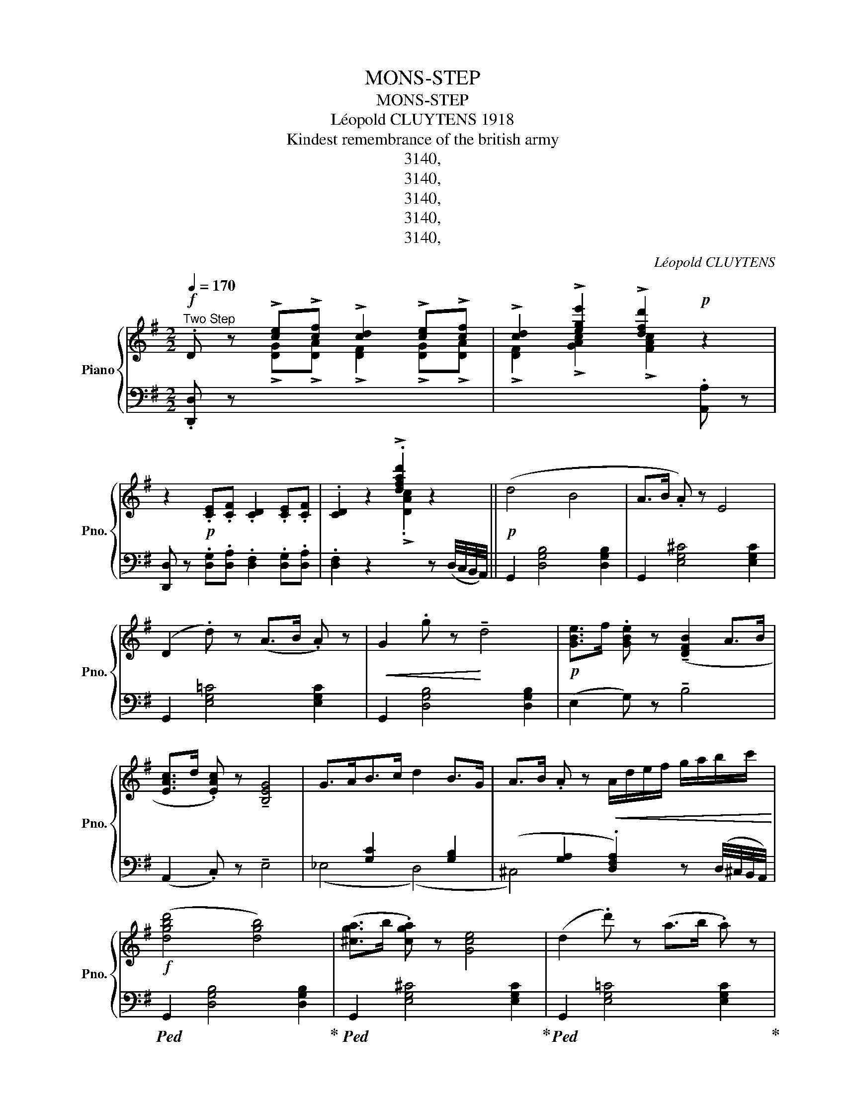 X:1
T:MONS-STEP
T:MONS-STEP
T:Léopold CLUYTENS 1918 
T:Kindest remembrance of the british army
T:3140,
T:3140,
T:3140,
T:3140,
T:3140,
C:Léopold CLUYTENS
Z:3140,
%%score { ( 1 2 ) | ( 3 4 5 ) }
L:1/8
Q:1/4=170
M:2/2
K:G
V:1 treble nm="Piano" snm="Pno."
V:2 treble 
V:3 bass 
V:4 bass 
V:5 bass 
V:1
"^Two Step"!f! .D z !>![ce]!>![cf] !>![cd]2 !>![ce]!>![cf] | !>![cd]2 !>![ege']2 !>![dfd']2!p! z2 | %2
 z2!p! .[CE].[CF] .[CD]2 .[CE].[CF] | .[CD]2 z2 !>!.[dfad']2 z2 ||!p! (d4 B4 | A>B .A) z E4 | %6
 (D2 .d) z (A>B .A) z |!<(! G2 .g z!<)! !tenuto!d4 |!p! [GBe]>f .[GBe] z (!tenuto![DFB]2 A>B | %9
 [EAc]>d .[EAc]) z !tenuto![B,EG]4 | G>AB>c d2 B>G | A>B .A z!<(! A/d/e/f/ g/a/b/c'/!<)! | %12
!f! ([dgbd']4 [dgb]4) | ([^cga]>b .[cga]) z [Gce]4 | (d2 .d') z (a>b .a) z | %15
 (g2 .g') z !tenuto!d'4 |!p! ([gbe']>f' .[gbe']) z (!tenuto![dfb]2 a>b) | %17
 ([eac']>d' .[eac']) z !tenuto![Beg]4 |!f! (g>ab>c' d'2 b>g) | %19
 (!>![cea]>b !>!.[cda]) z !>!.[Bdg] z z2 ||!mf! (G,4 A,.E)!tenuto!D!tenuto!B, | %21
 (CDEB !trill(!TA2 .G) z | (A4!<(! B.e)!tenuto!d!tenuto!B | (cde!<)!b !trill(!Ta2 .g) z | %24
!f! .c' z (!tenuto!g2- gedc | =f>g .f) z !tenuto!B4 | (e2 dc c2{dc} BA | %27
 d2)!>(! (!tenuto!BA _AG(3=FDB,)!>)! |!mf! (G,4 A,.E).D.B, | (CDEB !trill(!TA2 .G) z | %30
 (A4!<(! B.e).d.B | (cde!<)!b !trill(!Ta2 .g) z |!f! .c' z (!tenuto!g2 ^gaeg | %33
 =f>)(ed>)(c B>)d(3cA=F |!ff! (!>!G,2 !>!.G) z !>!D>=F!>!E>D | %35
 !>!.C z !>!.[GBdg] z !>!.[cegc'] z z2 ||!p! (d4 B4 | A>B .A) z !tenuto!E4 | (D2 .d) z (A>B .A) z | %39
 G2 .g z !tenuto!d4 | [GBe]>f .[GBe] z (!tenuto![DFB]2 A>B | [EAc]>d .[EAc]) z !tenuto![B,EG]4 | %42
 (G>AB>c d2 B>G | A>B .A) z!<(! (A/d/e/f/ g/a/b/c'/)!<)! |!ff! [dgbd']4 [dgb]4 | %45
 ([^cga]>b .[cga]) z [Gce]4 | (d2 .d') z (a>b .a) z | (g2 .g') z !tenuto!d'4 | %48
!p! ([gbe']>f' .[gbe']) z (!tenuto![dfb]2 a>b) | ([eac']>d' .[eac']) z !tenuto![Beg]4 | %50
 (g>ab>c' d'2 b>.g) |!ff! z2 !>!.[dfad'] z !>![gbd'g'] z z2 ||[K:D]!mf! (A3 B d).c.B.A | %53
 (B2 f2{ef} ecBA) |!<(! (defb .a2) .b2!<)! |!<(! c'6!<)! bc' | .e'z/(d'/ a2- a^abd' | %57
 .c'>)(b.a>)(f!<(! .g>)(a.b>)c' |{bc'} b2 a!<)!g{fg} f2 ed | f2{ef} e!>(!f ecBA!>)! | %60
!mf! (A3 B d).c.B.A | (B2 f2{ef} ecBA) | (de!<(!fb .a2) .b2!<)! | c'6!f! (bc' | %64
!f! .e')z/(d'/ !>!b2- bgfe) |!p! (3(d'_bg e2- edc=B) |!<(! (A2 .b) z (!trill(!Tc4{Bc} | %67
 d4-!<)!!ff! !>!.[dfad']) z z2 ||!mf! (F2 .f)!<(! z (c>ed>c!<)! | %69
!ff! B2) !>![Fc]!>![Fd] !>![FB]2 z2 |!mf! (B2 .b) z!<(! (f>ag>f | %71
 e2)!<)!!ff! !>![Bf]!>![Bg] !>![Be]2 z2 |!ff! !tenuto!e4 !tenuto!e'3 (e'/4d'/4c'/4b/4 | %73
 ^a2 b>)(c' .d'>)(c'.b>)(=a | g4) c'3 (c'/4b/4a/4g/4 | f2 g>)(a .b>)(a.g>)(f | %76
 .e>)(f.g>)(b .a>)(g.f>)(e |!<(! .d>)(e.f>)(a .g>)(f.e>)(d!<)! | %78
 c2) !>![C^E^G]2 !>![CE^A]2 !>![CEB]2 | !>![CF^Ac]2 !>!E>F !>!D>E!>!C>D | %80
!mf! (F2 .f)!<(! z (c>ed>c!<)! |!ff! B2) !>![Fc]!>![Fd] !>![FB]2 z2 | %82
!mf! (B2 .b) z!<(! (f>ag>f!<)! | e2)!ff! !>![Bf]!>![Bg] !>![Be]2 z2 | %84
!f! !>!e4 !>!e'3 (e'/4d'/4c'/4b/4 | ^a2 b>)(c' .d'>)(c'.b>)(a | %86
!ff! !>!.g>)!>!.f!>!.e>!>!.d !>!.c>.B!>!.A>.G | (!trill(!TF4{^E)F} .B z z2 ||!mf! (A3 B d).c.B.A | %89
 (B2 f2{ef} ecBA) |!<(! (defb .a2) .b2!<)! | c'6 bc' | .e'z/(d'/ a2- a^abd' | %93
 .c'>)(b.a>)(f!<(! .g>)(a.b>)(c'!<)! |{bc'} b2 ag{fg} f2 ed | f2{ef} e!>(!f ecBA)!>)! | %96
!mf! (A3 B d).c.B.A | (B2 f2{ef} ecBA) | (de!<(!fb .a2) .b2!<)! | c'6!f! (bc' | %100
 .e')z/(d'/ !>!b2- bgfe) |!p! (3(d'_bg e2- edc=B) |!<(! (A2 .b) z !trill(!Tc4{Bc}!<)! | %103
!ff! (d4- .[dfad']) z z2 ||[K:G]!f! .D z !>![ce]!>![cf] !>![cd]2 !>![ce]!>![cf] | %105
 !>![cd]2 !>![ege']2 !>![dfd']2!p! z2 | z2!p! .[CE].[CF] .[CD]2 .[CE].[CF] | %107
 .[CD]2 z2 !>!.[dfad']2 z2 |!p! (d4 B4 | A>B .A) z E4 | (D2 .d) z (A>B .A) z | %111
!<(! G2 .g z!<)! !tenuto!d4 |!p! [GBe]>f .[GBe] z (!tenuto![DFB]2 A>B | %113
 [EAc]>d .[EAc]) z !tenuto![B,EG]4 | (G>AB>c d2 B>G | A>B .A) z!<(! A/d/e/f/ g/a/b/c'/!<)! | %116
!f! ([dgbd']4 [dgb]4) | ([^cga]>b .[cga]) z [Gce]4 | (d2 .d') z (a>b .a) z | %119
 (g2 .g') z !tenuto!d'4 |!p! ([gbe']>f' .[gbe']) z (!tenuto![dfb]2 a>b) | %121
 ([eac']>d' .[eac']) z !tenuto![Beg]4 |!f! (g>ab>c' d'2 b>g) | %123
 (!>![cea]>b !>!.[cda]) z !>!.[Bdg] z z2 ||!mf! (G,4 A,.E)!tenuto!D!tenuto!B, | %125
 (CDEB !trill(!TA2 .G) z | (A4!<(! B.e)!tenuto!d!tenuto!B | (cde!<)!b !trill(!Ta2 .g) z | %128
!f! .c' z (!tenuto!g2- gedc | =f>g .f) z !tenuto!B4 | (e2 dc c2{dc} BA | %131
 d2)!>(! (!tenuto!BA _AG(3=FDB,)!>)! |!mf! (G,4 A,.E).D.B, | (CDEB !trill(!TA2 .G) z | %134
 (A4!<(! B.e).d.B | (cde!<)!b !trill(!Ta2 .g) z |!f! .c' z (!tenuto!g2 ^gaeg | %137
 =f>)(ed>)(c B>)d(3cA=F |!ff! (!>!G,2 !>!.G) z !>!D>=F!>!E>D | %139
 !>!.C z !>!.[GBdg] z !>!.[cegc'] z z2 ||!p! (d4 B4 | A>B .A) z !tenuto!E4 | (D2 .d) z (A>B .A) z | %143
 G2 .g z !tenuto!d4 | [GBe]>f .[GBe] z (!tenuto![DFB]2 A>B | [EAc]>d .[EAc]) z !tenuto![B,EG]4 | %146
 (G>AB>c d2 B>G | A>B .A) z!<(! (A/d/e/f/ g/a/b/c'/)!<)! |!ff! [dgbd']4 [dgb]4 | %149
 ([^cga]>b .[cga]) z [Gce]4 | (d2 .d') z (a>b .a) z | (g2 .g') z !tenuto!d'4 | %152
!p! ([gbe']>f' .[gbe']) z (!tenuto![dfb]2 a>b) | ([eac']>d' .[eac']) z !tenuto![Beg]4 | %154
 (g>ab>c' d'2 b>.g) |!ff! z2 !>!.[dfad'] z !>![gbd'g'] z z2 |] %156
V:2
 x2 !>![DG]!>![DA] !>![DF]2 !>![DG]!>![DA] | !>![DF]2 !>![GAc]2 !>![FAc]2 x2 | x8 | %3
 x4 !>!.[DAc]2 x2 || x8 | x8 | x8 | x8 | x8 | x8 | x8 | x8 | x8 | x8 | x8 | x8 | x8 | x8 | x8 | %19
 x8 || x8 | x8 | x8 | x8 | x8 | x8 | x8 | x8 | x8 | x8 | x8 | x8 | x8 | x8 | x8 | x8 || x8 | x8 | %38
 x8 | x8 | x8 | x8 | x8 | x8 | x8 | x8 | x8 | x8 | x8 | x8 | x8 | x8 ||[K:D] x8 | x8 | x8 | x8 | %56
 x8 | x8 | x8 | x8 | x8 | x8 | x8 | x8 | x8 | x8 | x8 | x8 || x8 | x8 | x8 | x8 | x8 | x8 | x8 | %75
 x8 | x8 | x8 | x8 | x8 | x8 | x8 | x8 | x8 | x8 | x8 | x8 | x8 || x8 | x8 | x8 | x8 | x8 | x8 | %94
 x8 | x8 | x8 | x8 | x8 | x8 | x8 | x8 | x8 | x8 || %104
[K:G] x2 !>![DG]!>![DA] !>![DF]2 !>![DG]!>![DA] | !>![DF]2 !>![GAc]2 !>![FAc]2 x2 | x8 | %107
 x4 !>!.[DAc]2 x2 | x8 | x8 | x8 | x8 | x8 | x8 | x8 | x8 | x8 | x8 | x8 | x8 | x8 | x8 | x8 | %123
 x8 || x8 | x8 | x8 | x8 | x8 | x8 | x8 | x8 | x8 | x8 | x8 | x8 | x8 | x8 | x8 | x8 || x8 | x8 | %142
 x8 | x8 | x8 | x8 | x8 | x8 | x8 | x8 | x8 | x8 | x8 | x8 | x8 | x8 |] %156
V:3
 .[D,,D,] z x6 | x6 .[A,,A,] z | [D,,D,] z .[D,G,].[D,A,] .[D,F,]2 .[D,G,].[D,A,] | %3
 .[D,F,]2 z2 x2 z (D,/4C,/4B,,/4A,,/4) || G,,2 [D,G,B,]4 [D,G,B,]2 | G,,2 [E,G,^C]4 [E,G,C]2 | %6
 G,,2 [E,G,!courtesy!=C]4 [E,G,C]2 | G,,2 [D,G,B,]4 [D,G,B,]2 | (E,2 G,) z !tenuto!B,4 | %9
 (A,,2 .C,) z !tenuto!E,4 | x2 [G,C]2 x2 [G,B,]2 | %11
 (x2 [G,A,]2 .[D,F,A,]2) z (D,/4^C,/4B,,/4A,,/4) |!ped! G,,2 [D,G,B,]4 [D,G,B,]2!ped-up! | %13
!ped! G,,2 [E,G,^C]4 [E,G,C]2!ped-up! |!ped! G,,2 [E,G,!courtesy!=C]4 [E,G,C]2!ped-up! | %15
!ped! G,,2 [D,G,B,]4 [D,G,B,]2!ped-up! | %16
[K:treble] (E2"^subito" .G) z"_J. B. KATTO, Editeur, Bruxelles." !tenuto!B4 | %17
 (A,2 .C) z !tenuto!E4 |[K:bass] x2 [G,C]2 x2 [G,B,]2 | %19
 !>![C,E,A,]2 !>!.[D,F,A,] z !>!.[G,,B,,D,G,] z z2 || D,2 [=F,G,]2 G,,2 [F,G,]2 | %21
 (C,2 .[E,G,]) z .[G,C] z .[CE] z | D,2 [=F,A,C]2 G,,2 [F,G,B,]2 | %23
 (C,2 .[E,G,]) z .[G,C] z .[CE] z | E,2 [G,C]2 C,2 [E,G,C]2 | D,2 [=F,A,C]2 G,,2 [F,G,B,]2 | %26
 C,2 [E,G,]2 A,,2 [D,!courtesy!^F,]2 | .[G,,B,,D,G,] z z2 z4 | D,2 [=F,G,]2 G,,2 [F,G,]2 | %29
 (C,2 .[E,G,]) z .[G,C] z .[CE] z | D,2 [=F,A,C]2 G,,2 [F,G,B,]2 | %31
 (C,2 .[E,G,]) z .[G,C] z .[CE] z | E,2 [G,C]2 A,,2 [^C,G,A,]2 | %33
 (D,2 .[=F,A,]) z .[A,D] z .[D=F] z | G,,2"^marcato" [E,G,C]2 G,,2 [=F,G,B,]2 | %35
 !>!.[C,E,G,] z !>!.[G,,G,] z !>!.[C,,C,] z z2 || G,,2 [D,G,B,]4 [D,G,B,]2 | %37
 G,,2 [E,G,^C]4 [E,G,C]2 | G,,2 [E,G,!courtesy!=C]4 [E,G,C]2 | G,,2 [D,G,B,]4 [D,G,B,]2 | %40
 (E,2 .G,) z !tenuto!B,4 | (A,,2 .C,) z !tenuto!E,4 | x2 [G,C]2 x2 [G,B,]2 | %43
 (x2 [G,A,]2 .[D,F,A,]2) z (D,/4^C,/4B,,/4A,,/4) |!ped! G,,2 [D,G,B,]4 [D,G,B,]2!ped-up! | %45
!ped! G,,2 [E,G,^C]4 [E,G,C]2!ped-up! |!ped! G,,2 [E,G,!courtesy!=C]4 [E,G,C]2!ped-up! | %47
!ped! G,,2 [D,G,B,]4 [D,G,B,]2!ped-up! |[K:treble] (E2"^subito" .G) z !tenuto!B4 | %49
 (A,2 .C) z !tenuto!E4 |[K:bass] x2 [G,C]2 x2 [G,B,]2 | z2 !>!.[D,F,A,] z !>!.[G,,B,,D,G,] z z2 || %52
[K:D] D,2 [F,A,]2"^gracioso" A,,2 [F,A,]2 | E,2 [G,A,]2 A,,2 [G,A,]2 | D,2 [F,A,]2 A,,2 [F,A,]2 | %55
!ped! A,,2 C2 F2 E2!ped-up! | x2 [A,D]2 (x2 [^G,D]2 |"^leggerio" E,2) [G,A,C]2 A,,2 [G,A,]2 | %58
 D,2 [F,A,]2 B,,2 [E,^G,]2 | x2- [E,^G,]2 [A,,E,=G,]2 z2 | D,2 [F,A,]2 A,,2 [F,A,]2 | %61
 E,2 [G,A,]2 A,,2 [G,A,]2 | D,2 [F,A,]2 A,,2 [F,A,]2 |!ped! [D,,D,]8!ped-up! | %64
!ped! G,,2 !arpeggio!.[G,B,D] z !arpeggio!.[B,DG]!ped-up! z z2 | %65
!ped! E,,2"^subito" !arpeggio!.[E,G,_B,D] z !arpeggio!.[G,^B,DE]!ped-up! z z2 | %66
 A,,2 [F,A,]2 A,,2 [G,A,]2 |!ped! D,2 [F,A,]2!ped-up! !>!.[D,,D,] z z2 || %68
 B,,2 [D,F,B,]2 B,,2 [E,F,^A,]2 | %69
 [B,,D,F,B,]2[K:treble] !>![B,E]!>![B,F]"^marcato" !>![B,D]2[K:bass] [C,,C,][D,,D,] | %70
 [B,,,B,,]2 [D,F,B,]2 B,,2 [A,B,^D]2 | %71
 [E,G,B,E]2[K:treble]"^marcato" !>![EA]!>![EB] !>![EG]2[K:bass] [F,,F,][G,,G,] | %72
 [E,,E,]2 [G,B,]2 C,2 [G,B,]2 | F,2 [^A,C]2 B,,2 [F,B,D]2 | E,2 [G,B,]2 A,,2 [G,A,]2 | %75
 D,2 [F,A,]2 G,,2 [F,G,B,]2 | C,2 [E,G,B,]2 F,,2 [E,F,A,]2 | B,,2 [D,F,A,]2 E,,2 [D,E,G,]2 | %78
 [C,^E,^G,]2 !>!B,2 !>!^A,2 !>!G,2 | !>!F,2 !>![E,,E,]2 !>![D,,D,]2 !>![C,,C,]2 | %80
 B,,2 [D,F,B,]2 B,,2 [E,F,^A,]2 | %81
 [B,,D,F,B,]2[K:treble] !>![B,E]!>![B,F]"^marcato" !>![B,D]2[K:bass] [C,,C,][D,,D,] | %82
 [B,,,B,,]2 [D,F,B,]2 B,,2 [A,B,^D]2 | %83
 [E,G,B,E]2[K:treble]"^marcato" !>![EA]!>![EB] !>![EG]2[K:bass] [F,,F,][G,,G,] | %84
 [E,,E,]2 [G,B,]2 C,2 [G,B,]2 | F,2 [^A,C]2 B,,2 [F,B,D]2 | %86
 !>!.G,>"^marcato"!>!.F,!>!.E,>.D, !>!.C,>.B,,!>!.A,,>.G,, | %87
 !>!.[F,,F,]>!>!.[E,,E,]!>!.[D,,D,]>.[C,,C,] [B,,,B,,] z z2 || %88
 D,2 [F,A,]2"^gracioso" A,,2 [F,A,]2 | E,2 [G,A,]2 A,,2 [G,A,]2 | D,2 [F,A,]2 A,,2 [F,A,]2 | %91
!ped! A,,2 C2 F2 E2!ped-up! | x2 [A,D]2 (x2 [^G,D]2 |"^leggerio" E,2) [G,A,C]2 A,,2 [G,A,]2 | %94
 D,2 [F,A,]2 B,,2 [E,^G,]2 | x2- [E,^G,]2 [A,,E,=G,]2 z2 | D,2 [F,A,]2 A,,2 [F,A,]2 | %97
 E,2 [G,A,]2 A,,2 [G,A,]2 | D,2 [F,A,]2 A,,2 [F,A,]2 |!ped! [D,,D,]8!ped-up! | %100
!ped! G,,2 !arpeggio!.[G,B,D] z !arpeggio!.[B,DG]!ped-up! z z2 | %101
!ped! E,,2"^subito" !arpeggio!.[E,G,_B,D] z !arpeggio!.[G,^B,DE]!ped-up! z z2 | %102
 A,,2 [F,A,]2 A,,2 [G,A,]2 |!ped! D,2 [F,A,]2!ped-up! .[D,F,A,D] z .[A,,A,] z || %104
[K:G] .[D,,D,] z x6 | x6 .[A,,A,] z | [D,,D,] z .[D,G,].[D,A,] .[D,F,]2 .[D,G,].[D,A,] | %107
 .[D,F,]2 z2 x2 z (D,/4C,/4B,,/4A,,/4) | G,,2 [D,G,B,]4 [D,G,B,]2 | G,,2 [E,G,^C]4 [E,G,C]2 | %110
 G,,2 [E,G,!courtesy!=C]4 [E,G,C]2 | G,,2 [D,G,B,]4 [D,G,B,]2 | (E,2 G,) z !tenuto!B,4 | %113
 (A,,2 .C,) z !tenuto!E,4 | x2 [G,C]2 x2 [G,B,]2 | %115
 (x2 [G,A,]2 .[D,F,A,]2) z (D,/4^C,/4B,,/4A,,/4) |!ped! G,,2 [D,G,B,]4 [D,G,B,]2!ped-up! | %117
!ped! G,,2 [E,G,^C]4 [E,G,C]2!ped-up! |!ped! G,,2 [E,G,!courtesy!=C]4 [E,G,C]2!ped-up! | %119
!ped! G,,2 [D,G,B,]4 [D,G,B,]2!ped-up! |[K:treble] (E2"^subito" .G) z !tenuto!B4 | %121
 (A,2 .C) z !tenuto!E4 |[K:bass] x2 [G,C]2 x2 [G,B,]2 | %123
 !>![C,E,A,]2 !>!.[D,F,A,] z !>!.[G,,B,,D,G,] z z2 || D,2 [=F,G,]2 G,,2 [F,G,]2 | %125
 (C,2 .[E,G,]) z .[G,C] z .[CE] z | D,2 [=F,A,C]2 G,,2 [F,G,B,]2 | %127
 (C,2 .[E,G,]) z .[G,C] z .[CE] z | E,2 [G,C]2 C,2 [E,G,C]2 | D,2 [=F,A,C]2 G,,2 [F,G,B,]2 | %130
 C,2 [E,G,]2 A,,2 [D,!courtesy!^F,]2 | .[G,,B,,D,G,] z z2 z4 | D,2 [=F,G,]2 G,,2 [F,G,]2 | %133
 (C,2 .[E,G,]) z .[G,C] z .[CE] z | D,2 [=F,A,C]2 G,,2 [F,G,B,]2 | %135
 (C,2 .[E,G,]) z .[G,C] z .[CE] z | E,2 [G,C]2 A,,2 [^C,G,A,]2 | %137
 (D,2 .[=F,A,]) z .[A,D] z .[D=F] z | G,,2"^marcato" [E,G,C]2 G,,2 [=F,G,B,]2 | %139
 !>!.[C,E,G,] z !>!.[G,,G,] z !>!.[C,,C,] z z2 || G,,2 [D,G,B,]4 [D,G,B,]2 | %141
 G,,2 [E,G,^C]4 [E,G,C]2 | G,,2 [E,G,!courtesy!=C]4 [E,G,C]2 | G,,2 [D,G,B,]4 [D,G,B,]2 | %144
 (E,2 .G,) z !tenuto!B,4 | (A,,2 .C,) z !tenuto!E,4 | x2 [G,C]2 x2 [G,B,]2 | %147
 (x2 [G,A,]2 .[D,F,A,]2) z (D,/4^C,/4B,,/4A,,/4) |!ped! G,,2 [D,G,B,]4 [D,G,B,]2!ped-up! | %149
!ped! G,,2 [E,G,^C]4 [E,G,C]2!ped-up! |!ped! G,,2 [E,G,!courtesy!=C]4 [E,G,C]2!ped-up! | %151
!ped! G,,2 [D,G,B,]4 [D,G,B,]2!ped-up! |[K:treble] (E2"^subito" .G) z !tenuto!B4 | %153
 (A,2 .C) z !tenuto!E4 |[K:bass] x2 [G,C]2 x2 [G,B,]2 | z2 !>!.[D,F,A,] z !>!.[G,,B,,D,G,] z z2 |] %156
V:4
 x8 | x8 | x8 | x8 || x8 | x8 | x8 | x8 | x8 | x8 | (_E,4 (D,4) | ^C,4) x4 | x8 | x8 | x8 | x8 | %16
[K:treble] x8 | x8 |[K:bass] (_E,4 D,4) | x8 || x8 | x8 | x8 | x8 | x8 | x8 | x8 | x8 | x8 | x8 | %30
 x8 | x8 | x8 | x8 | x8 | x8 || x8 | x8 | x8 | x8 | x8 | x8 | (_E,4 (D,4) | ^C,4) x4 | x8 | x8 | %46
 x8 | x8 |[K:treble] x8 | x8 |[K:bass] (_E,4 D,4) | x8 ||[K:D] x8 | x8 | x8 | x2 [G,A,]6 | %56
 (F,4 =F,4) | x8 | x8 | A,,4 x4 | x8 | x8 | x8 | x2 =C6 | x8 | x8 | x8 | x8 || x8 | %69
 x2[K:treble] x4[K:bass] x2 | x8 | x2[K:treble] x4[K:bass] x2 | x8 | x8 | x8 | x8 | x8 | x8 | x8 | %79
 x8 | x8 | x2[K:treble] x4[K:bass] x2 | x8 | x2[K:treble] x4[K:bass] x2 | x8 | x8 | x8 | x8 || x8 | %89
 x8 | x8 | x2 [G,A,]6 | (F,4 =F,4) | x8 | x8 | A,,4 x4 | x8 | x8 | x8 | x2 =C6 | x8 | x8 | x8 | %103
 x8 ||[K:G] x8 | x8 | x8 | x8 | x8 | x8 | x8 | x8 | x8 | x8 | (_E,4 (D,4) | ^C,4) x4 | x8 | x8 | %118
 x8 | x8 |[K:treble] x8 | x8 |[K:bass] (_E,4 D,4) | x8 || x8 | x8 | x8 | x8 | x8 | x8 | x8 | x8 | %132
 x8 | x8 | x8 | x8 | x8 | x8 | x8 | x8 || x8 | x8 | x8 | x8 | x8 | x8 | (_E,4 (D,4) | ^C,4) x4 | %148
 x8 | x8 | x8 | x8 |[K:treble] x8 | x8 |[K:bass] (_E,4 D,4) | x8 |] %156
V:5
 x8 | x8 | x8 | x8 || x8 | x8 | x8 | x8 | x8 | x8 | x8 | x8 | x8 | x8 | x8 | x8 |[K:treble] x8 | %17
 x8 |[K:bass] x8 | x8 || x8 | x8 | x8 | x8 | x8 | x8 | x8 | x8 | x8 | x8 | x8 | x8 | x8 | x8 | x8 | %35
 x8 || x8 | x8 | x8 | x8 | x8 | x8 | x8 | x8 | x8 | x8 | x8 | x8 |[K:treble] x8 | x8 |[K:bass] x8 | %51
 x8 ||[K:D] x8 | x8 | x8 | x8 | x8 | x8 | x8 | x8 | x8 | x8 | x8 | z2 ([A,F]2 [G,E]2 [F,D]2) | x8 | %65
 x8 | x8 | x8 || x8 | x2[K:treble] x4[K:bass] x2 | x8 | x2[K:treble] x4[K:bass] x2 | x8 | x8 | x8 | %75
 x8 | x8 | x8 | x8 | x8 | x8 | x2[K:treble] x4[K:bass] x2 | x8 | x2[K:treble] x4[K:bass] x2 | x8 | %85
 x8 | x8 | x8 || x8 | x8 | x8 | x8 | x8 | x8 | x8 | x8 | x8 | x8 | x8 | z2 ([A,F]2 [G,E]2 [F,D]2) | %100
 x8 | x8 | x8 | x8 ||[K:G] x8 | x8 | x8 | x8 | x8 | x8 | x8 | x8 | x8 | x8 | x8 | x8 | x8 | x8 | %118
 x8 | x8 |[K:treble] x8 | x8 |[K:bass] x8 | x8 || x8 | x8 | x8 | x8 | x8 | x8 | x8 | x8 | x8 | x8 | %134
 x8 | x8 | x8 | x8 | x8 | x8 || x8 | x8 | x8 | x8 | x8 | x8 | x8 | x8 | x8 | x8 | x8 | x8 | %152
[K:treble] x8 | x8 |[K:bass] x8 | x8 |] %156

